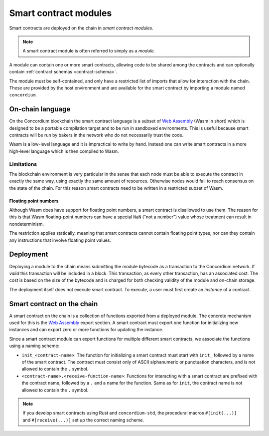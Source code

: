 .. _contract-module:

======================
Smart contract modules
======================

Smart contracts are deployed on the chain in *smart contract modules*.

.. note::

   A smart contract module is often referred to simply as a *module*.

A module can contain one or more smart contracts, allowing code to be shared
among the contracts and can optionally contain :ref:`contract schemas
<contract-schema>`.

.. graphviz::
   :align: center
   :caption: A smart contract module containing two smart contracts.

   digraph G {
       subgraph cluster_0 {
           node [fillcolor=white, shape=note]
           label = "Module";
           "Crowdfunding";
           "Escrow";
       }
   }

The module must be self-contained, and only have a restricted list of imports
that allow for interaction with the chain.
These are provided by the host environment and are available for the smart
contract by importing a module named ``concordium``.

.. seealso::

   Check out :ref:`host-functions` for a complete reference.

On-chain language
=================

On the Concordium blockchain the smart contract language is a subset of `Web
Assembly`_ (Wasm in short) which is designed to be a portable compilation
target and to be run in sandboxed environments. This is useful because smart
contracts will be run by bakers in the network who do not necessarily trust
the code.

Wasm is a low-level language and it is impractical to write by hand. Instead one
can write smart contracts in a more high-level language which is then
compiled to Wasm.

.. _wasm-limitations:

Limitations
-----------

.. todo::

   Add other limitations, such as start sections...

The blockchain environment is very particular in the sense that each node must
be able to execute the contract in exactly the same way, using exactly the same
amount of resources. Otherwise nodes would fail to reach consensus on the
state of the chain. For this reason smart contracts need to be written in a restricted
subset of Wasm.

Floating point numbers
^^^^^^^^^^^^^^^^^^^^^^

Although Wasm does have support for floating point numbers, a smart contract is
disallowed to use them. The reason for this is that Wasm floating-point numbers
can have a special ``NaN`` ("not a number") value whose treatment can result in nondeterminism.

The restriction applies statically, meaning that smart contracts cannot contain
floating point types, nor can they contain any instructions that involve floating
point values.


Deployment
==========

Deploying a module to the chain means submitting the module bytecode as a
transaction to the Concordium network. If *valid* this transaction will be
included in a block. This transaction, as every other transaction, has an
associated cost. The cost is based on the size of the bytecode and is charged
for both checking validity of the module and on-chain storage.

The deployment itself does not execute
smart contract. To execute, a user must first create an *instance* of a contract.

.. seealso::

   See :ref:`contract-instances` for more information.

.. _smart-contracts-on-chain:

.. _smart-contracts-on-the-chain:

.. _contract-on-chain:

.. _contract-on-the-chain:

Smart contract on the chain
===========================

A smart contract on the chain is a collection of functions exported from a deployed
module. The concrete mechanism used for this is the `Web Assembly`_ export
section. A smart contract must export one function for initializing new
instances and can export zero or more functions for updating the instance.

Since a smart contract module can export functions for multiple different smart
contracts, we associate the functions using a naming scheme:

- ``init_<contract-name>``: The function for initializing a smart contract must
  start with ``init_`` followed by a name of the smart contract. The contract
  must consist only of ASCII alphanumeric or punctuation characters, and is not
  allowed to contain the ``.`` symbol.

- ``<contract-name>.<receive-function-name>``: Functions for interacting with a
  smart contract are prefixed with the contract name, followed by a ``.`` and a
  name for the function. Same as for ``init``, the contract name is not allowed
  to contain the ``.`` symbol.

.. note::

   If you develop smart contracts using Rust and ``concordium-std``, the
   procedural macros ``#[init(...)]`` and ``#[receive(...)]`` set up the
   correct naming scheme.

.. _Web Assembly: https://webassembly.org/
